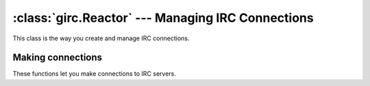 :class:`girc.Reactor` --- Managing IRC Connections
==================================================

.. class:: girc.Reactor

This class is the way you create and manage IRC connections.

.. automethod:: girc.Reactor.run_forever

.. automethod:: girc.Reactor.close


Making connections
------------------

These functions let you make connections to IRC servers.

.. automethod:: girc.Reactor.create_server
